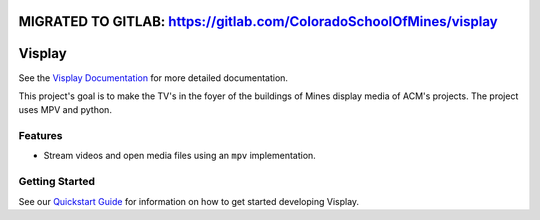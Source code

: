 MIGRATED TO GITLAB: https://gitlab.com/ColoradoSchoolOfMines/visplay
====================================================================

Visplay
=======

.. image:: https://travis-ci.org/ColoradoSchoolOfMines/visplay.svg?branch=master
    :target: https://travis-ci.org/ColoradoSchoolOfMines/visplay

See the `Visplay Documentation`_ for more detailed documentation.

.. _Visplay Documentation: https://coloradoschoolofmines.github.io/visplay/

This project's goal is to make the TV's in the foyer of the buildings of Mines
display media of ACM's projects. The project uses MPV and python.

Features
--------

- Stream videos and open media files using an ``mpv`` implementation.

Getting Started
---------------

See our `Quickstart Guide`_ for information on how to get started developing
Visplay.

.. _Quickstart Guide: https://coloradoschoolofmines.github.io/visplay/quickstart.html
